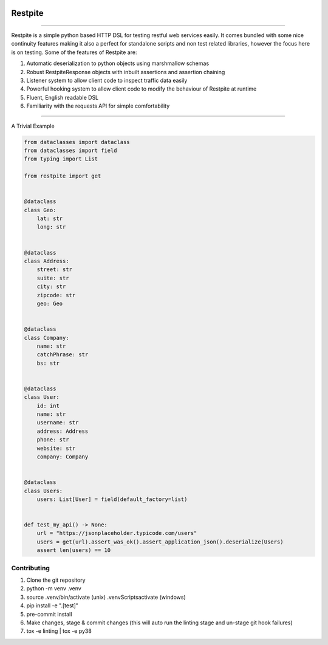 .. image:: .github/.images/logo.png
  :class: with-border
  :width: 1280

========
Restpite
========


.. image:: https://img.shields.io/pypi/v/restpite.svg
        :target: https://pypi.python.org/pypi/restpite

.. image:: https://travis-ci.com/symonk/restpite.svg?branch=master
        :target: https://travis-ci.com/symonk/restpite

.. image:: https://readthedocs.org/projects/restpite/badge/?version=latest
        :target: https://restpite.readthedocs.io/en/latest/
        :alt: Documentation Status


.. image:: https://pyup.io/repos/github/symonk/restpite/shield.svg
     :target: https://pyup.io/account/repos/github/symonk/restpite/
     :alt: Updates


.. image:: https://codecov.io/gh/symonk/restpite/branch/master/graph/badge.svg?token=E7SVA868NR
    :target: https://codecov.io/gh/symonk/restpite

----

Restpite is a simple python based HTTP DSL for testing restful web services easily.  It comes bundled with
some nice continuity features making it also a perfect for standalone scripts and non test related libraries,
however the focus here is on testing.  Some of the features of Restpite are:

1. Automatic deserialization to python objects using marshmallow schemas
2. Robust RestpiteResponse objects with inbuilt assertions and assertion chaining
3. Listener system to allow client code to inspect traffic data easily
4. Powerful hooking system to allow client code to modify the behaviour of Restpite at runtime
5.  Fluent, English readable DSL
6.  Familiarity with the requests API for simple comfortability

----

A Trivial Example

.. code-block:: python

    from dataclasses import dataclass
    from dataclasses import field
    from typing import List

    from restpite import get


    @dataclass
    class Geo:
        lat: str
        long: str


    @dataclass
    class Address:
        street: str
        suite: str
        city: str
        zipcode: str
        geo: Geo


    @dataclass
    class Company:
        name: str
        catchPhrase: str
        bs: str


    @dataclass
    class User:
        id: int
        name: str
        username: str
        address: Address
        phone: str
        website: str
        company: Company


    @dataclass
    class Users:
        users: List[User] = field(default_factory=list)


    def test_my_api() -> None:
        url = "https://jsonplaceholder.typicode.com/users"
        users = get(url).assert_was_ok().assert_application_json().deserialize(Users)
        assert len(users) == 10


Contributing
----

1. Clone the git repository
2. python -m venv .venv
3. source .venv/bin/activate (unix) .venv\Scripts\activate (windows)
4. pip install -e ".[test]"
5. pre-commit install
6. Make changes, stage & commit changes (this will auto run the linting stage and un-stage git hook failures)
7. tox -e linting | tox -e py38
